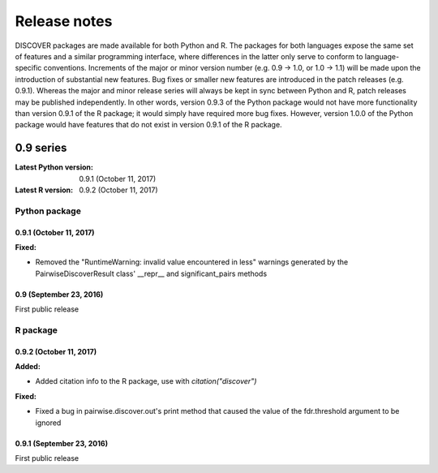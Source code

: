 ===============
 Release notes
===============

DISCOVER packages are made available for both Python and R. The
packages for both languages expose the same set of features and a
similar programming interface, where differences in the latter only
serve to conform to language-specific conventions. Increments of the
major or minor version number (e.g. 0.9 -> 1.0, or 1.0 -> 1.1) will be
made upon the introduction of substantial new features. Bug fixes or
smaller new features are introduced in the patch releases
(e.g. 0.9.1). Whereas the major and minor release series will always
be kept in sync between Python and R, patch releases may be published
independently. In other words, version 0.9.3 of the Python package
would not have more functionality than version 0.9.1 of the R package;
it would simply have required more bug fixes. However, version 1.0.0
of the Python package would have features that do not exist in version
0.9.1 of the R package.


0.9 series
==========

:Latest Python version:  0.9.1 (October 11, 2017)
:Latest R version:       0.9.2 (October 11, 2017)


Python package
--------------

0.9.1 (October 11, 2017)
~~~~~~~~~~~~~~~~~~~~~~~~

**Fixed:**

- Removed the "RuntimeWarning: invalid value encountered in less"
  warnings generated by the PairwiseDiscoverResult class' __repr__ and
  significant_pairs methods

0.9 (September 23, 2016)
~~~~~~~~~~~~~~~~~~~~~~~~

First public release


R package
---------

0.9.2 (October 11, 2017)
~~~~~~~~~~~~~~~~~~~~~~~~

**Added:**

- Added citation info to the R package, use with
  `citation("discover")`

**Fixed:**

- Fixed a bug in pairwise.discover.out's print method that caused the
  value of the fdr.threshold argument to be ignored

0.9.1 (September 23, 2016)
~~~~~~~~~~~~~~~~~~~~~~~~~~

First public release
